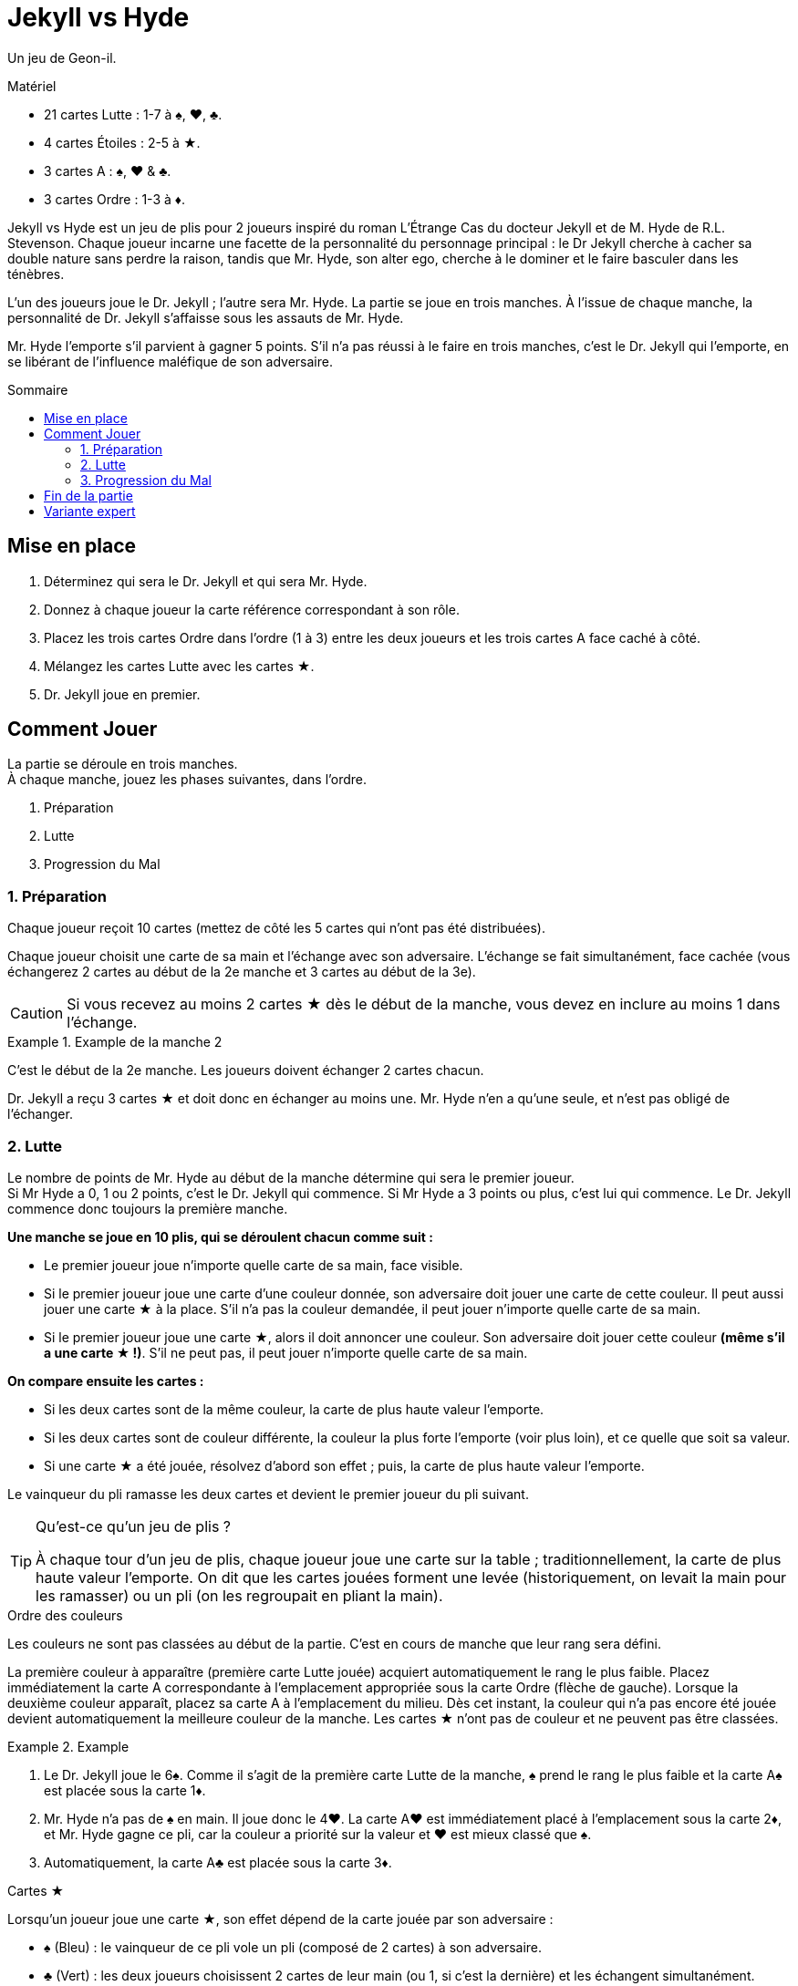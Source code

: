 = Jekyll vs Hyde
:toc: preamble
:toclevels: 4
:toc-title: Sommaire
:icons: font

Un jeu de Geon-il.

.Matériel
****
* 21 cartes Lutte : 1-7 à ♠, ♥, ♣.
* 4 cartes Étoiles : 2-5 à ★.
* 3 cartes A : ♠, ♥ & ♣.
* 3 cartes Ordre : 1-3 à ♦.
****

Jekyll vs Hyde est un jeu de plis pour 2 joueurs inspiré du roman L'Étrange Cas du docteur Jekyll et de M. Hyde de R.L. Stevenson.
Chaque joueur incarne une facette de la personnalité du personnage principal : le Dr Jekyll cherche à cacher sa double nature sans perdre la raison,
tandis que Mr. Hyde, son alter ego, cherche à le dominer et le faire basculer dans les ténèbres.

L’un des joueurs joue le Dr. Jekyll ; l’autre sera Mr. Hyde.
La partie se joue en trois manches.
À l’issue de chaque manche, la personnalité de Dr. Jekyll s’affaisse sous les assauts de Mr. Hyde.

Mr. Hyde l’emporte s’il parvient à gagner 5 points.
S’il n’a pas réussi à le faire en trois manches, c’est le Dr. Jekyll qui l’emporte, en se libérant de l’influence maléfique de son adversaire.


== Mise en place

1. Déterminez qui sera le Dr. Jekyll et qui sera Mr. Hyde.
2. Donnez à chaque joueur la carte référence correspondant à son rôle.
3. Placez les trois cartes Ordre dans l'ordre (1 à 3) entre les deux joueurs et les trois cartes A face caché à côté.
4. Mélangez les cartes Lutte avec les cartes ★.
5. Dr. Jekyll joue en premier.


== Comment Jouer

La partie se déroule en trois manches. +
À chaque manche, jouez les phases suivantes, dans l’ordre.

1. Préparation
2. Lutte
3. Progression du Mal


=== 1. Préparation

Chaque joueur reçoit 10 cartes (mettez de côté les 5 cartes qui n’ont pas été distribuées).

Chaque joueur choisit une carte de sa main et l’échange avec son adversaire.
L’échange se fait simultanément, face cachée (vous échangerez 2 cartes au début de la 2e manche et 3 cartes au début de la 3e).

CAUTION: Si vous recevez au moins 2 cartes ★ dès le début de la manche, vous devez en inclure au moins 1 dans l’échange.

.Example de la manche 2
====
C’est le début de la 2e manche.
Les joueurs doivent échanger 2 cartes chacun. +

Dr. Jekyll a reçu 3 cartes ★ et doit donc en échanger au moins une.
Mr. Hyde n’en a qu’une seule, et n’est pas obligé de l’échanger.
====


=== 2. Lutte

Le nombre de points de Mr. Hyde au début de la manche détermine qui sera le premier joueur. +
Si Mr Hyde a 0, 1 ou 2 points, c’est le Dr. Jekyll qui commence.
Si Mr Hyde a 3 points ou plus, c'est lui qui commence.
Le Dr. Jekyll commence donc toujours la première manche.


*Une manche se joue en 10 plis, qui se déroulent chacun comme suit :*

- Le premier joueur joue n’importe quelle carte de sa main, face visible.
- Si le premier joueur joue une carte d’une couleur donnée, son adversaire doit jouer une carte de cette couleur.
  Il peut aussi jouer une carte ★ à la place.
  S’il n’a pas la couleur demandée, il peut jouer n’importe quelle carte de sa main.
- Si le premier joueur joue une carte ★, alors il doit annoncer une couleur.
  Son adversaire doit jouer cette couleur *(même s’il a une carte ★ !)*.
  S’il ne peut pas, il peut jouer n’importe quelle carte de sa main.

*On compare ensuite les cartes :*

- Si les deux cartes sont de la même couleur, la carte de plus haute valeur l’emporte.
- Si les deux cartes sont de couleur différente, la couleur la plus forte l’emporte (voir plus loin), et ce quelle que soit sa valeur.
- Si une carte ★ a été jouée, résolvez d’abord son effet ; puis, la carte de plus haute valeur l’emporte.

Le vainqueur du pli ramasse les deux cartes et devient le premier joueur du pli suivant.

.Qu’est-ce qu’un jeu de plis ?
[TIP]
====
À chaque tour d’un jeu de plis, chaque joueur joue une carte sur la table ; traditionnellement, la carte de plus haute valeur l’emporte.
On dit que les cartes jouées forment une levée (historiquement, on levait la main pour les ramasser) ou un pli (on les regroupait en pliant la main).
====

.Ordre des couleurs
****
Les couleurs ne sont pas classées au début de la partie.
C’est en cours de manche que leur rang sera défini.

La première couleur à apparaître (première carte Lutte jouée) acquiert automatiquement le rang le plus faible.
Placez immédiatement la carte A correspondante à l'emplacement appropriée sous la carte Ordre (flèche de gauche).
Lorsque la deuxième couleur apparaît, placez sa carte A à l'emplacement du milieu.
Dès cet instant, la couleur qui n’a pas encore été jouée devient automatiquement la meilleure couleur de la  manche.
Les cartes ★ n’ont pas de couleur et ne peuvent pas être classées.

.Example
====
1. Le Dr. Jekyll joue le 6♠.
   Comme il s’agit de la première carte Lutte de la manche, ♠ prend le rang le plus faible et la carte A♠ est placée sous la carte 1♦.
2. Mr. Hyde n’a pas de ♠ en main.
   Il joue donc le 4♥.
   La carte A♥ est immédiatement placé à l'emplacement sous la carte 2♦, et Mr. Hyde gagne ce pli, car la couleur a priorité sur la valeur et ♥ est mieux classé que ♠.
3. Automatiquement, la carte A♣ est placée sous la carte 3♦.
====
****

.Cartes ★
****
Lorsqu’un joueur joue une carte ★, son effet dépend de la carte jouée par son adversaire :

* ♠ (Bleu) : le vainqueur de ce pli vole un pli (composé de 2 cartes) à son adversaire.
* ♣ (Vert) : les deux joueurs choisissent 2 cartes de leur main (ou 1, si c’est la dernière) et les échangent simultanément.
* ♥ (Rouge) : retirez les cartes A des cartes Ordre et replacez-les à côté face cachée.
  L’ordre des couleurs est réinitialisé : la prochaine carte jouée définira la couleur la plus faible, et ainsi de suite.

[NOTE]
====
* Dans tous les cas, lorsqu’une carte ★ est jouée, c’est toujours la plus haute valeur qui l’emporte.
* Double ★ : si les deux joueurs posent une carte ★, alors elles se neutralisent.
  Il ne se passe rien et la plus haute valeur l’emporte.
====

CAUTION: Les cartes ★ sont plus fortes que les autres cartes de même valeur. +
Par exemple, le 3★ est plus fort que n'importe quel autre 2, mais plus faible que n'importe quel autre 3.

.Example
====
Le Dr. Jekyll joue le 4 d'★ en tant que premier joueur et demande du ♥.
Mr. Hyde joue le 6♥.
L’effet de la carte ★ réinitialise l’ordre des couleurs tandis que Mr. Hyde, qui a joué une carte de meilleure valeur, gagne le pli.
====
****


=== 3. Progression du Mal

Comparez le nombre de plis remporté par chaque joueur durant cette manche, soustrayez le score le plus faible du score le plus élevé et divisez ce résultat par deux
(par exemple si le Dr. Jekyll a gagné 6 plis contre 4, le résultat est de stem:[(6-4)/2 = 1]).
Ce résultat indique de combien de points Mr. Hyde obtiens pour cette manche.

NOTE: Le Mal est inexorable !
      Même si le Dr. Jekyll gagne plus de plis que son adversaire, Mr Hyde obtiens des points.
      Le but du Dr. Jekyll est de maintenir l’équilibre sans céder aux ténèbres !

Si Mr. Hyde a maintenant 5 points ou plus, il remporte instantanément la partie.
Sinon, commencez une nouvelle manche : retirez les 3 cartes A des cartes Ordre et remélangez toutes les cartes (y compris les 5 écartées en début de partie).


== Fin de la partie

Le Dr. Jekyll gagne la partie à l’issue de la 3e et dernière manche si Mr Hyde n'a pas réussi à obtenir 5 points.


== Variante expert

Jouer le Dr. Jekyll est délicat : vous serez constamment sous pression et planifierez soigneusement toute action.
Pour une partie plus  équilibrée et plus tactique, jouez deux parties en alternant les rôles.

Mr. Hyde ne gagne plus la partie avec 5 points.
À la place, il doit obtenir le maximum de points en trois manches.

Après deux parties, le meilleur Mr. Hyde gagne le match.
En cas d'égalité, jouez un nouveau match !
